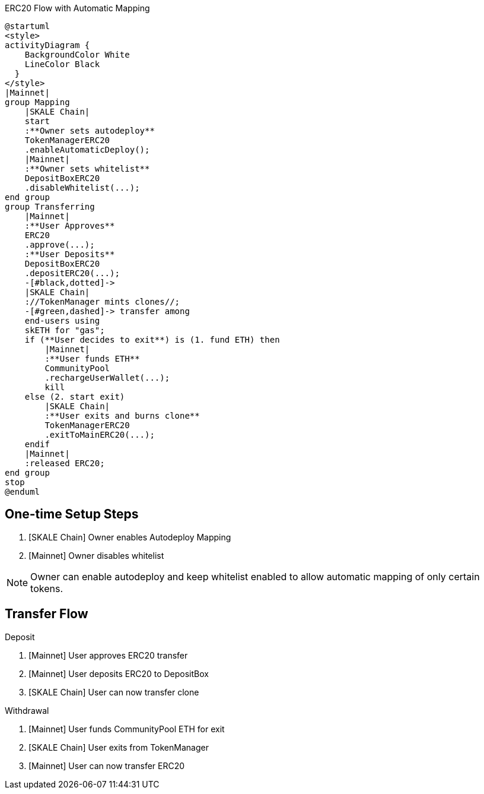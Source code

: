 .ERC20 Flow with Automatic Mapping

ifdef::env-github[image::https://www.plantuml.com/plantuml/svg/VLB1Qjj04BthAuRqOfj4RdDCGqZY60gDQMbTV2WzhBLZUV5gLkoCafYw_rvfj362EjL9l9dtzisRkMKnKPhAPzSiUuytcId4FJdPFpXJHbF1xmpQxzuKkpA6Xkmi-11XjNM2MdbqX3rsxzkc5lkJNK-Js65X717A8Ul8DInCNJigbNZu_ldkSGwpRTjoK4IzwD_LPFBbcJ02ep2OHeB5seVzPABbPTWXBGoP4kFys-polQ8vabbxl6kxAoEkU53AQFnHgqSh9nvuxgRnZYNfjyp0Jkx3oq3TEkxaLw-zeppFMsqa2pfS6d4P3V46OzGvJptyWp72NLt7y8ISNXoyO_fAaXzoaYt-hyiUL6GWSV7ptRfRpxaD8cX_NToyiOEhwNIOBbIEXA7mWP2dqwDO6H7ft1hUgXX8cXfC5QW4RKEo5mrZP6ZOlOAycoy_mIP4E2iDd_M2RWEZDAF5mbbaa03uujg5ZC4nZ3xai6d8GaiUWsoHbFTll8EubC0TeyihVRDGLGqvsNyDmH_HF6AnDR74ZhSotgCCikk-dVDzEtf665tc_R6gnx4MJiSvyAEz38Oih9j8ATJaxUshLdyTTHcwIOUBJI6xpQaxY-ZHC5fGnl1EMKATtIBPfl9_0G00[]]
ifndef::env-github[]

[plantuml]
....
@startuml
<style>
activityDiagram {
    BackgroundColor White
    LineColor Black
  }
</style>
|Mainnet|
group Mapping
    |SKALE Chain|
    start
    :**Owner sets autodeploy**
    TokenManagerERC20
    .enableAutomaticDeploy();
    |Mainnet|
    :**Owner sets whitelist**
    DepositBoxERC20
    .disableWhitelist(...);
end group
group Transferring
    |Mainnet|
    :**User Approves**
    ERC20
    .approve(...);
    :**User Deposits**
    DepositBoxERC20
    .depositERC20(...);
    -[#black,dotted]->
    |SKALE Chain|
    ://TokenManager mints clones//;
    -[#green,dashed]-> transfer among 
    end-users using 
    skETH for "gas";
    if (**User decides to exit**) is (1. fund ETH) then
        |Mainnet|
        :**User funds ETH**
        CommunityPool
        .rechargeUserWallet(...);
        kill
    else (2. start exit)
        |SKALE Chain|
        :**User exits and burns clone**
        TokenManagerERC20
        .exitToMainERC20(...);
    endif
    |Mainnet|
    :released ERC20;
end group
stop
@enduml
....

endif::[]

## One-time Setup Steps

. [SKALE Chain] Owner enables Autodeploy Mapping
. [Mainnet] Owner disables whitelist

[NOTE]
Owner can enable autodeploy and keep whitelist enabled to allow automatic mapping of only certain tokens.

## Transfer Flow

Deposit

. [Mainnet] User approves ERC20 transfer
. [Mainnet] User deposits ERC20 to DepositBox
. [SKALE Chain] User can now transfer clone

Withdrawal

. [Mainnet] User funds CommunityPool ETH for exit
. [SKALE Chain] User exits from TokenManager
. [Mainnet] User can now transfer ERC20